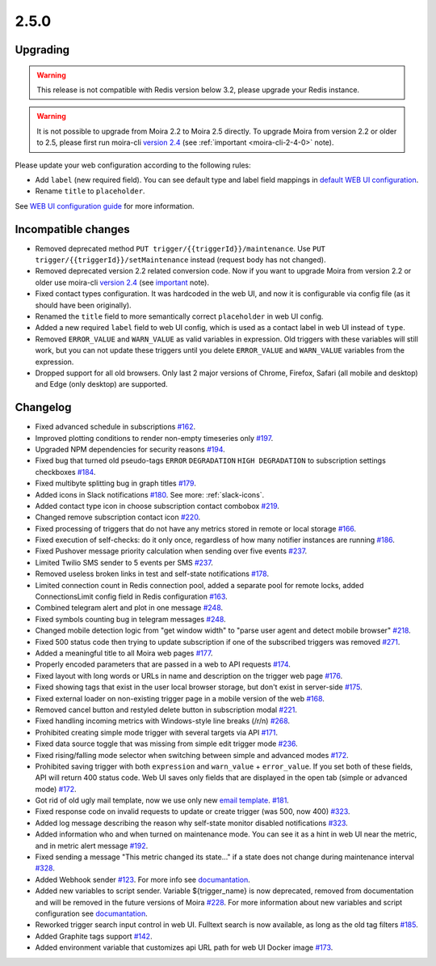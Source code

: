 .. _important: https://moira.readthedocs.io/en/release-2.5/release_notes/2_4_0.html
.. _upgrading: https://moira.readthedocs.io/en/release-2.5/release_notes/2_5_0.html#upgrading
.. |incompatible changes| replace:: incompatible changes
.. _incompatible changes: https://moira.readthedocs.io/en/release-2.5/release_notes/2_5_0.html#incompatible-changes
.. |version 2.4| replace:: version 2.4
.. _version 2.4: https://github.com/moira-alert/moira/releases/tag/v2.4.0
.. |WEB UI configuration guide| replace:: WEB UI configuration guide
.. _WEB UI configuration guide: https://moira.readthedocs.io/en/release-2.5/installation/configuration.html#web-ui
.. |default WEB UI configuration| replace:: default WEB UI configuration
.. _default WEB UI configuration: https://github.com/moira-alert/moira/blob/b8523885f003fceeefe98ca30be2b42d70032794/pkg/api/web.json
.. |email template| replace:: email template
.. _email template: https://moira.readthedocs.io/en/release-2.5/installation/configuration.html#email-template
.. _documantation: https://moira.readthedocs.io/en/release-2.5/installation/webhooks_scripts.html


2.5.0
=====

Upgrading
---------

.. warning::
   This release is not compatible with Redis version below 3.2, please upgrade your Redis instance.

.. warning::
   It is not possible to upgrade from Moira 2.2 to Moira 2.5 directly. To upgrade Moira from version 2.2 or older to 2.5, please first run moira-cli |version 2.4|_ (see :ref:`important <moira-cli-2-4-0>` note).

Please update your web configuration according to the following rules:

- Add ``label`` (new required field). You can see default type and label field mappings in |default WEB UI configuration|_.
- Rename ``title`` to ``placeholder``.

See |WEB UI configuration guide|_ for more information.


Incompatible changes
--------------------

- Removed deprecated method ``PUT trigger/{{triggerId}}/maintenance``. Use ``PUT trigger/{{triggerId}}/setMaintenance`` instead (request body has not changed).
- Removed deprecated version 2.2 related conversion code. Now if you want to upgrade Moira from version 2.2 or older use moira-cli |version 2.4|_ (see important_ note).
- Fixed contact types configuration. It was hardcoded in the web UI, and now it is configurable via config file (as it should have been originally).
- Renamed the ``title`` field to more semantically correct ``placeholder`` in web UI config.
- Added a new required ``label`` field to web UI config, which is used as a contact label in web UI instead of ``type``.
- Removed ``ERROR_VALUE`` and ``WARN_VALUE`` as valid variables in expression. Old triggers with these variables will still work, but you can not update these triggers until you delete ``ERROR_VALUE`` and ``WARN_VALUE`` variables from the expression.
- Dropped support for all old browsers. Only last 2 major versions of Chrome, Firefox, Safari (all mobile and desktop) and Edge (only desktop) are supported.


Changelog
---------

- Fixed advanced schedule in subscriptions `#162 <https://github.com/moira-alert/moira/pull/162>`_.
- Improved plotting conditions to render non-empty timeseries only `#197 <https://github.com/moira-alert/moira/issues/197>`_.
- Upgraded NPM dependencies for security reasons `#194 <https://github.com/moira-alert/moira/issues/194>`_.
- Fixed bug that turned old pseudo-tags ``ERROR`` ``DEGRADATION`` ``HIGH DEGRADATION`` to subscription settings checkboxes `#184 <https://github.com/moira-alert/moira/issues/184>`_.
- Fixed multibyte splitting bug in graph titles `#179 <https://github.com/moira-alert/moira/issues/179>`_.
- Added icons in Slack notifications `#180 <https://github.com/moira-alert/moira/issues/180>`_. See more: :ref:`slack-icons`.
- Added contact type icon in choose subscription contact combobox `#219 <https://github.com/moira-alert/moira/issues/219>`_.
- Changed remove subscription contact icon `#220 <https://github.com/moira-alert/moira/issues/220>`_.
- Fixed processing of triggers that do not have any metrics stored in remote or local storage `#166 <https://github.com/moira-alert/moira/issues/166>`_.
- Fixed execution of self-checks: do it only once, regardless of how many notifier instances are running `#186 <https://github.com/moira-alert/moira/issues/186>`_.
- Fixed Pushover message priority calculation when sending over five events `#237 <https://github.com/moira-alert/moira/pull/247>`_.
- Limited Twilio SMS sender to 5 events per SMS `#237 <https://github.com/moira-alert/moira/pull/247>`_.
- Removed useless broken links in test and self-state notifications `#178 <https://github.com/moira-alert/moira/issues/178>`_.
- Limited connection count in Redis connection pool, added a separate pool for remote locks, added ConnectionsLimit config field in Redis configuration `#163 <https://github.com/moira-alert/moira/issues/163>`_.
- Combined telegram alert and plot in one message `#248 <https://github.com/moira-alert/moira/pull/248>`_.
- Fixed symbols counting bug in telegram messages `#248 <https://github.com/moira-alert/moira/pull/248>`_.
- Changed mobile detection logic from "get window width" to "parse user agent and detect mobile browser" `#218 <https://github.com/moira-alert/web2.0/pull/218>`_.
- Fixed 500 status code then trying to update subscription if one of the subscribed triggers was removed `#271 <https://github.com/moira-alert/moira/pull/271>`_.
- Added a meaningful title to all Moira web pages `#177 <https://github.com/moira-alert/moira/issues/177>`_.
- Properly encoded parameters that are passed in a web to API requests `#174 <https://github.com/moira-alert/moira/issues/174>`_.
- Fixed layout with long words or URLs in name and description on the trigger web page `#176 <https://github.com/moira-alert/moira/issues/176>`_.
- Fixed showing tags that exist in the user local browser storage, but don't exist in server-side `#175 <https://github.com/moira-alert/moira/issues/175>`_.
- Fixed external loader on non-existing trigger page in a mobile version of the web `#168 <https://github.com/moira-alert/moira/issues/168>`_.
- Removed cancel button and restyled delete button in subscription modal `#221 <https://github.com/moira-alert/moira/issues/221>`_.
- Fixed handling incoming metrics with Windows-style line breaks (/r/n) `#268 <https://github.com/moira-alert/moira/pull/268>`_.
- Prohibited creating simple mode trigger with several targets via API `#171 <https://github.com/moira-alert/moira/issues/171>`_.
- Fixed data source toggle that was missing from simple edit trigger mode `#236 <https://github.com/moira-alert/moira/issues/297>`_.
- Fixed rising/falling mode selector when switching between simple and advanced modes `#172 <https://github.com/moira-alert/moira/issues/172>`_.
- Prohibited saving trigger with both ``expression`` and ``warn_value`` + ``error_value``. If you set both of these fields, API will return 400 status code. Web UI saves only fields that are displayed in the open tab (simple or advanced mode) `#172 <https://github.com/moira-alert/moira/issues/172>`_.
- Got rid of old ugly mail template, now we use only new |email template|_. `#181 <https://github.com/moira-alert/moira/issues/181>`_.
- Fixed response code on invalid requests to update or create trigger (was 500, now 400) `#323 <https://github.com/moira-alert/moira/pull/323>`_.
- Added log message describing the reason why self-state monitor disabled notifications `#323 <https://github.com/moira-alert/moira/pull/323>`_.
- Added information who and when turned on maintenance mode. You can see it as a hint in web UI near the metric, and in metric alert message `#192 <https://github.com/moira-alert/moira/issues/192>`_.
- Fixed sending a message "This metric changed its state..." if a state does not change during maintenance interval `#328 <https://github.com/moira-alert/moira/issues/328>`_.
- Added Webhook sender `#123 <https://github.com/moira-alert/moira/issues/123>`_. For more info see documantation_.
- Added new variables to script sender. Variable ${trigger_name} is now deprecated, removed from documentation and will be removed in the future versions of Moira `#228 <https://github.com/moira-alert/moira/issues/228>`_. For more information about new variables and script configuration see documantation_.
- Reworked trigger search input control in web UI. Fulltext search is now available, as long as the old tag filters `#185 <https://github.com/moira-alert/moira/issues/185>`_.
- Added Graphite tags support `#142 <https://github.com/moira-alert/moira/issues/142>`_.
- Added environment variable that customizes api URL path for web UI Docker image `#173 <https://github.com/moira-alert/moira/issues/173>`_.
